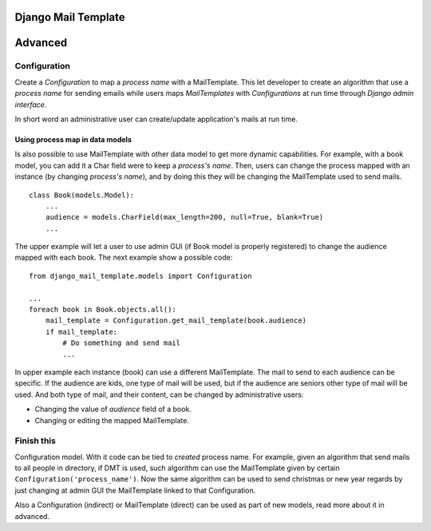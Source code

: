 ====================
Django Mail Template
====================

========
Advanced
========

Configuration
=============

Create a *Configuration* to map a *process name* with a MailTemplate. This let
developer to create an algorithm that use a *process name* for sending
emails while users maps *MailTemplates* with *Configurations* at run time
through *Django admin interface*.

In short word an administrative user can create/update application's mails
at run time.



Using process map in data models
--------------------------------

Is also possible to use MailTemplate with other data model to get more dynamic
capabilities. For example, with a book model, you can add it a Char field were
to keep a *process's name*. Then, users can change the process
mapped with an instance (by changing *process's name*), and by doing this they
will be changing the MailTemplate used to send mails.

::

    class Book(models.Model):
        ...
        audience = models.CharField(max_length=200, null=True, blank=True)
        ...

The upper example will let a user to use admin GUI (if Book model is
properly registered) to change the audience mapped with each book. The
next example show a possible code:

::

    from django_mail_template.models import Configuration

    ...
    foreach book in Book.objects.all():
        mail_template = Configuration.get_mail_template(book.audience)
        if mail_template:
            # Do something and send mail
            ...

In upper example each instance (book) can use a different MailTemplate.
The mail to send to each audience can be specific. If the audience are kids,
one type of mail will be used, but if the audience are seniors other type of
mail will be used. And both type of mail, and their content, can be changed by
administrative users:

* Changing the value of *audience* field of a book.

* Changing or editing the mapped MailTemplate.


Finish this
===========

Configuration model. With it code can be tied to *created* process name.
For example, given an algorithm that send mails to all people in directory,
if DMT is used, such algorithm can use the MailTemplate given by certain
``Configuration('process_name')``. Now the same algorithm can be used to send
christmas or new year regards by just changing at admin GUI the MailTemplate
linked to that Configuration.

Also a Configuration (indirect) or MailTemplate (direct) can be used as part
of new models, read more about it in advanced.


